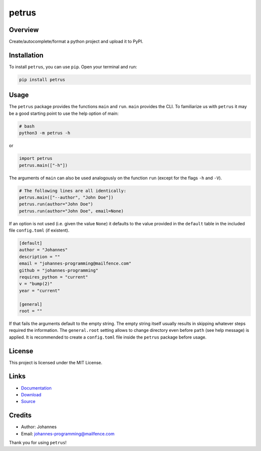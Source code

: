 ======
petrus
======

Overview
--------

Create/autocomplete/format a python project and upload it to PyPI.

Installation
------------

To install ``petrus``, you can use ``pip``. Open your terminal and run:

.. code-block:: bash

    pip install petrus

Usage
-----

The ``petrus`` package provides the functions ``main`` and ``run``. ``main`` provides the CLI. To familiarize us with ``petrus`` it may be a good starting point to use the help option of main:

.. code-block:: bash

    # bash
    python3 -m petrus -h

or

.. code-block:: python

    import petrus
    petrus.main(["-h"])

The arguments of ``main`` can also be used analogously on the function ``run`` (except for the flags ``-h`` and ``-V``).

.. code-block:: python

    # The following lines are all identically:
    petrus.main(["--author", "John Doe"])
    petrus.run(author="John Doe")
    petrus.run(author="John Doe", email=None)

If an option is not used (i.e. given the value ``None``) it defaults to the value provided in the ``default`` table in the included file ``config.toml`` (if existent).

.. code-block:: toml

    [default]
    author = "Johannes"
    description = ""
    email = "johannes-programming@mailfence.com"
    github = "johannes-programming"
    requires_python = "current"
    v = "bump(2)"
    year = "current"

    [general]
    root = ""

If that fails the arguments default to the empty string. The empty string itself usually results in skipping whatever steps required the information.
The ``general.root`` setting allows to change directory even before ``path`` (see help message) is applied.
It is recommended to create a ``config.toml`` file inside the ``petrus`` package before usage.

License
-------

This project is licensed under the MIT License.

Links
-----

* `Documentation <https://pypi.org/project/petrus>`_
* `Download <https://pypi.org/project/petrus/#files>`_
* `Source <https://github.com/johannes-programming/petrus>`_

Credits
-------

* Author: Johannes
* Email: johannes-programming@mailfence.com

Thank you for using ``petrus``!